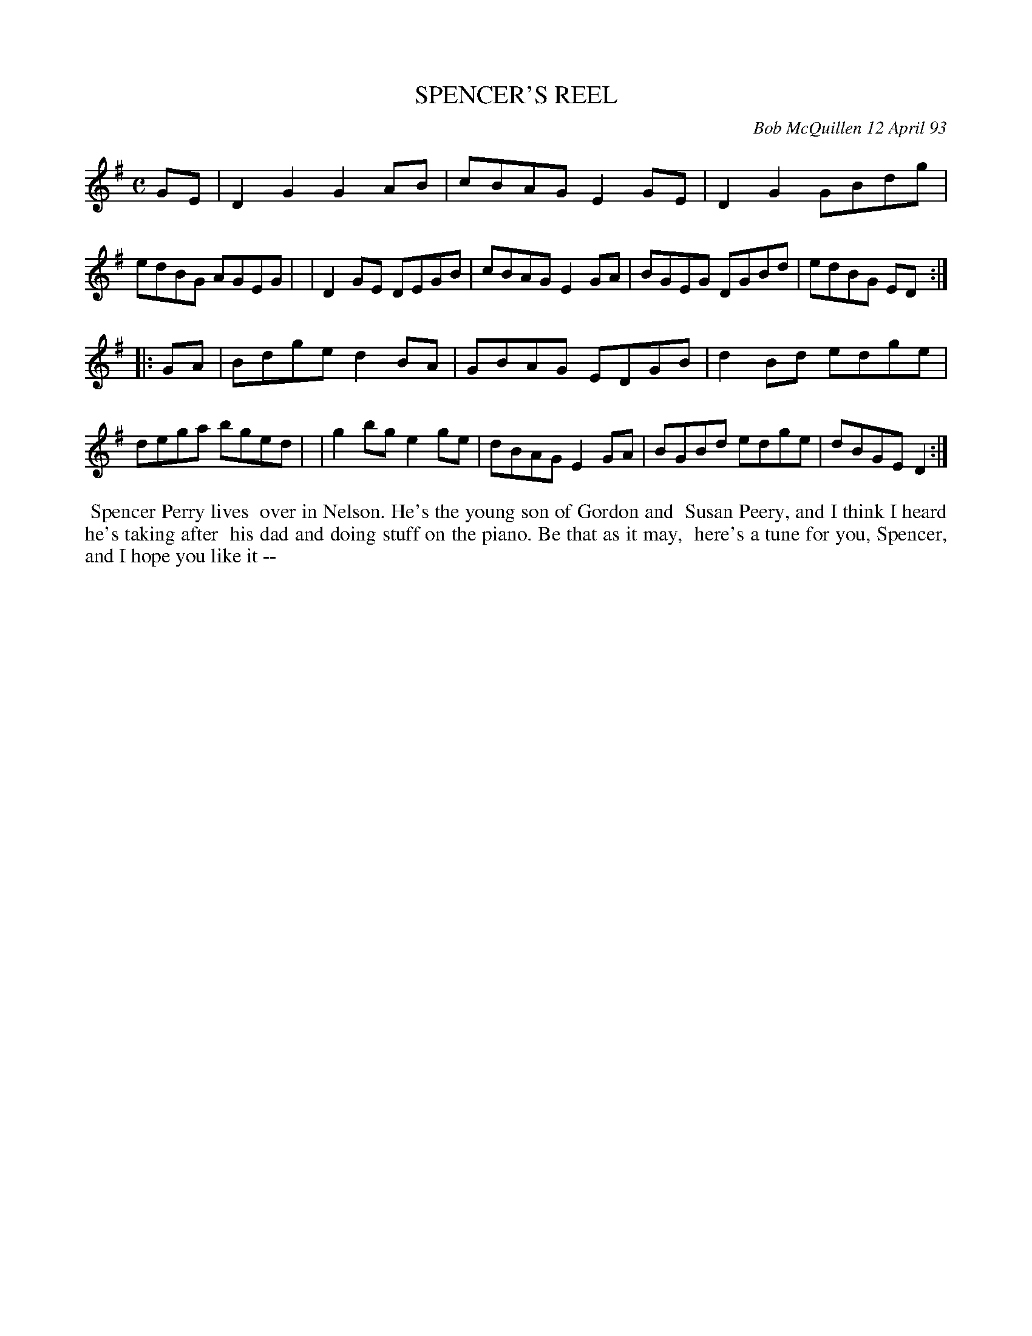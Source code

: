X: 10105
T: SPENCER'S REEL
C: Bob McQuillen 12 April 93
B: Bob's Note Book 10 #105
%R: reel
Z: 2020 John Chambers <jc:trillian.mit.edu>
M: C
L: 1/8
K: G
GE \
| D2G2 G2AB | cBAG E2GE | D2G2 GBdg | edBG AGEG |\
| D2GE DEGB | cBAG E2GA | BGEG DGBd | edBG ED  :|
|: GA \
| Bdge d2BA | GBAG EDGB | d2Bd edge | dega bged |\
| g2bg e2ge | dBAG E2GA | BGBd edge | dBGE D2  :|
%%begintext align
%% Spencer Perry lives
%% over in Nelson. He's the young son of Gordon and
%% Susan Peery, and I think I heard he's taking after
%% his dad and doing stuff on the piano. Be that as it may,
%% here's a tune for you, Spencer, and I hope you like it --
%%endtext
